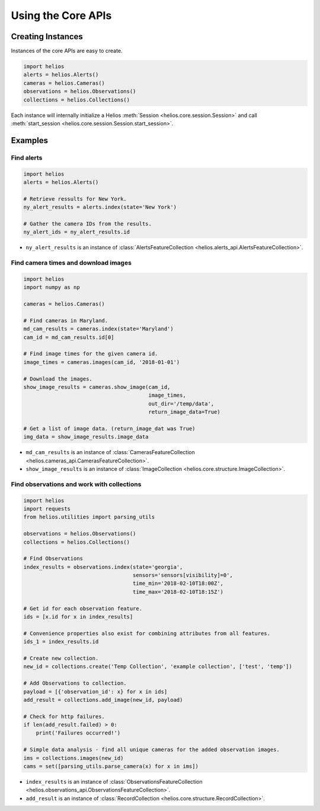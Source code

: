 Using the Core APIs
===================

Creating Instances
------------------

Instances of the core APIs are easy to create.

.. code-block:: python

    import helios
    alerts = helios.Alerts()
    cameras = helios.Cameras()
    observations = helios.Observations()
    collections = helios.Collections()

Each instance will internally initialize a Helios 
:meth:`Session <helios.core.session.Session>` and call 
:meth:`start_session <helios.core.session.Session.start_session>`.


Examples
--------

Find alerts
~~~~~~~~~~~

.. code-block:: python

    import helios
    alerts = helios.Alerts()

    # Retrieve ressults for New York.
    ny_alert_results = alerts.index(state='New York')

    # Gather the camera IDs from the results.
    ny_alert_ids = ny_alert_results.id


- ``ny_alert_results`` is an instance of :class:`AlertsFeatureCollection <helios.alerts_api.AlertsFeatureCollection>`.


Find camera times and download images
~~~~~~~~~~~~~~~~~~~~~~~~~~~~~~~~~~~~~

.. code-block:: python

    import helios
    import numpy as np

    cameras = helios.Cameras()

    # Find cameras in Maryland.
    md_cam_results = cameras.index(state='Maryland')
    cam_id = md_cam_results.id[0]

    # Find image times for the given camera id.
    image_times = cameras.images(cam_id, '2018-01-01')

    # Download the images.
    show_image_results = cameras.show_image(cam_id,
                                            image_times,
                                            out_dir='/temp/data',
                                            return_image_data=True)

    # Get a list of image data. (return_image_dat was True)
    img_data = show_image_results.image_data


- ``md_cam_results`` is an instance of :class:`CamerasFeatureCollection <helios.cameras_api.CamerasFeatureCollection>`.
- ``show_image_results`` is an instance of :class:`ImageCollection <helios.core.structure.ImageCollection>`.

Find observations and work with collections
~~~~~~~~~~~~~~~~~~~~~~~~~~~~~~~~~~~~~~~~~~~

.. code-block:: python

    import helios
    import requests
    from helios.utilities import parsing_utils

    observations = helios.Observations()
    collections = helios.Collections()

    # Find Observations
    index_results = observations.index(state='georgia',
                                       sensors='sensors[visibility]=0',
                                       time_min='2018-02-10T18:00Z',
                                       time_max='2018-02-10T18:15Z')

    # Get id for each observation feature.
    ids = [x.id for x in index_results]

    # Convenience properties also exist for combining attributes from all features.
    ids_1 = index_results.id

    # Create new collection.
    new_id = collections.create('Temp Collection', 'example collection', ['test', 'temp'])

    # Add Observations to collection.
    payload = [{'observation_id': x} for x in ids]
    add_result = collections.add_image(new_id, payload)

    # Check for http failures.
    if len(add_result.failed) > 0:
        print('Failures occurred!')

    # Simple data analysis - find all unique cameras for the added observation images.
    ims = collections.images(new_id)
    cams = set([parsing_utils.parse_camera(x) for x in ims])

- ``index_results`` is an instance of :class:`ObservationsFeatureCollection <helios.observations_api.ObservationsFeatureCollection>`.
- ``add_result`` is an instance of :class:`RecordCollection <helios.core.structure.RecordCollection>`.
